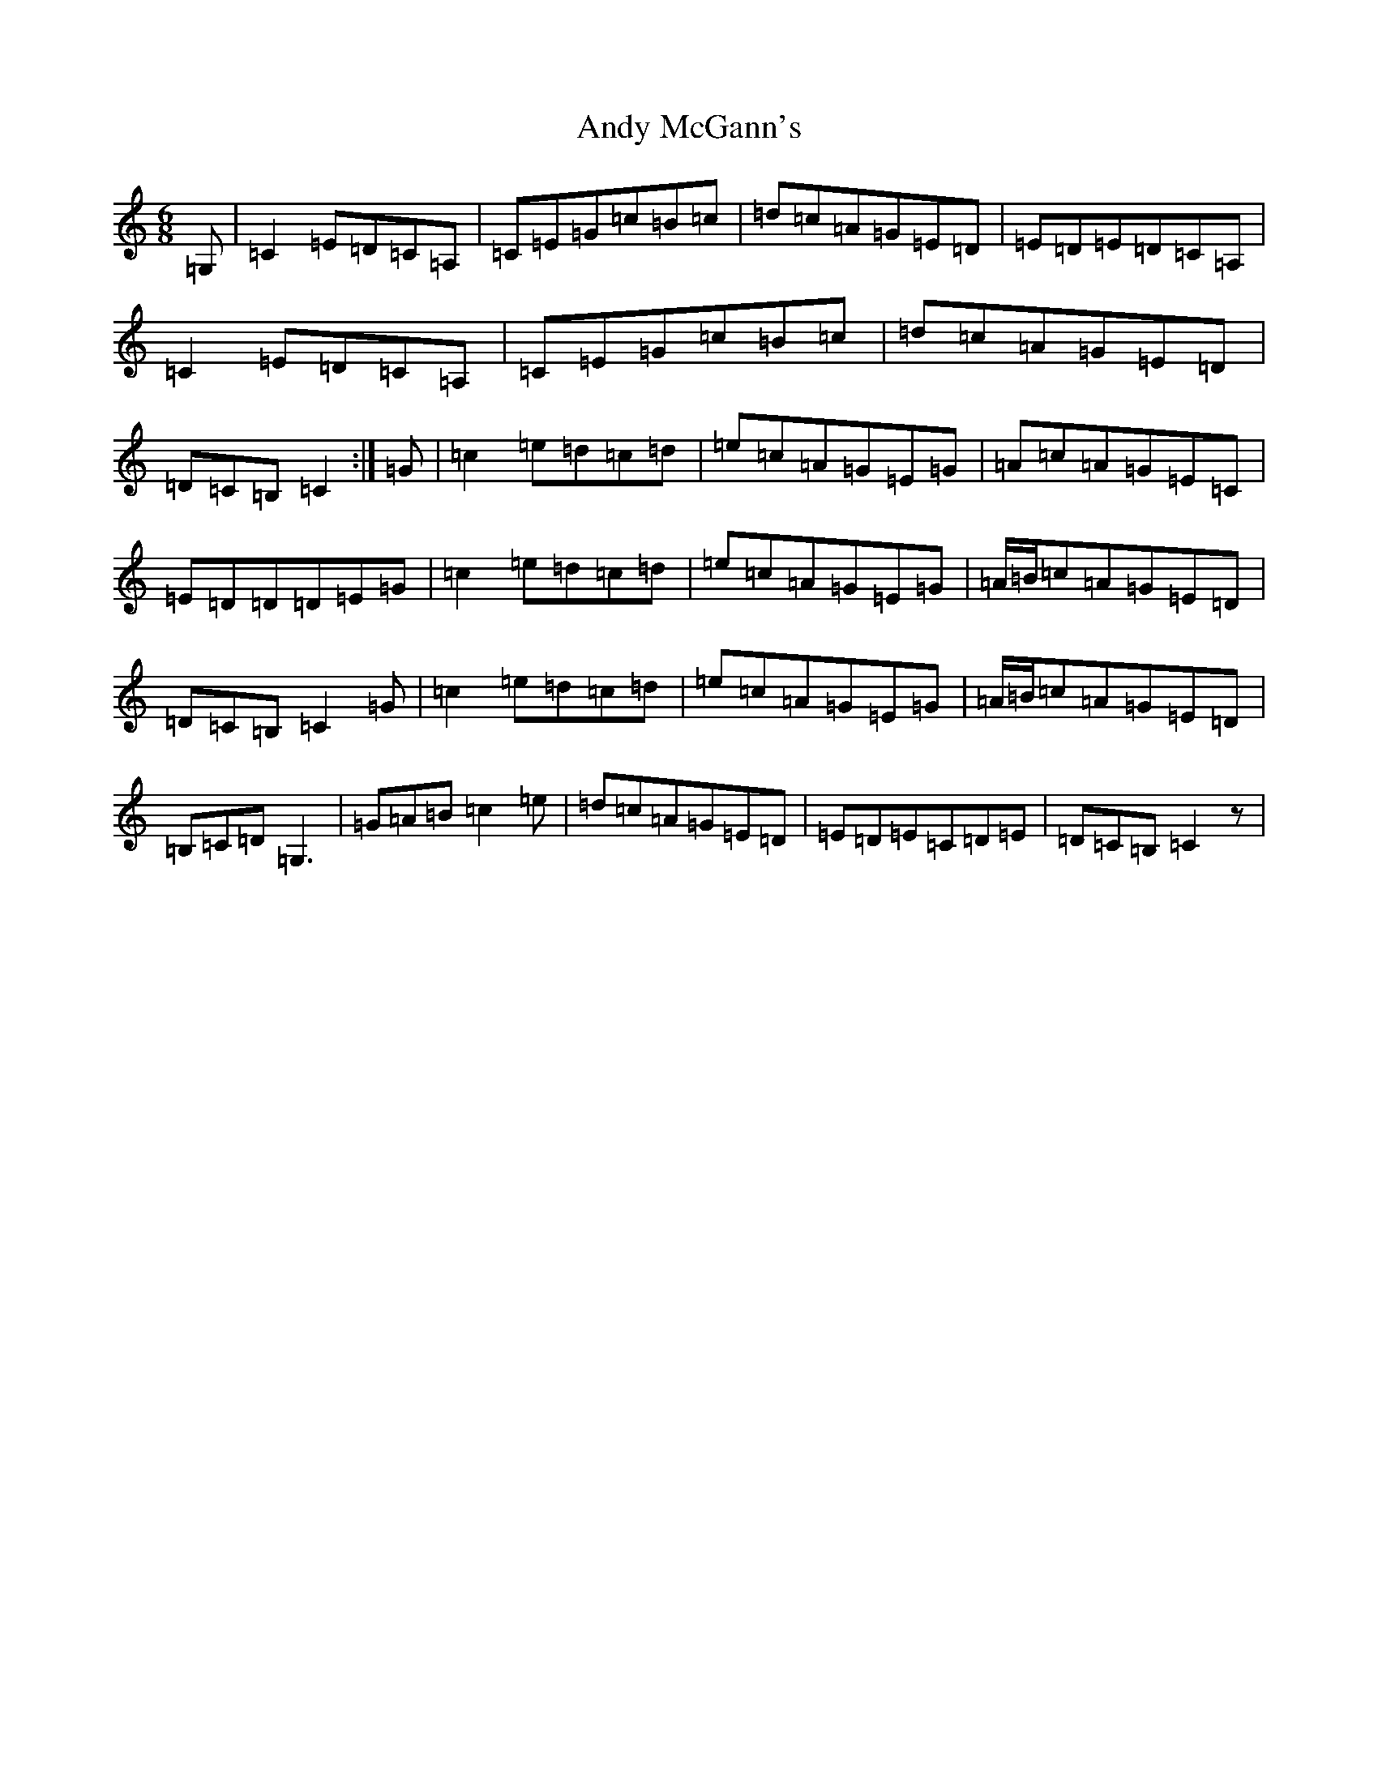 X: 758
T: Andy McGann's
S: https://thesession.org/tunes/8000#setting8000
R: jig
M:6/8
L:1/8
K: C Major
=G,|=C2=E=D=C=A,|=C=E=G=c=B=c|=d=c=A=G=E=D|=E=D=E=D=C=A,|=C2=E=D=C=A,|=C=E=G=c=B=c|=d=c=A=G=E=D|=D=C=B,=C2:|=G|=c2=e=d=c=d|=e=c=A=G=E=G|=A=c=A=G=E=C|=E=D=D=D=E=G|=c2=e=d=c=d|=e=c=A=G=E=G|=A/2=B/2=c=A=G=E=D|=D=C=B,=C2=G|=c2=e=d=c=d|=e=c=A=G=E=G|=A/2=B/2=c=A=G=E=D|=B,=C=D=G,3|=G=A=B=c2=e|=d=c=A=G=E=D|=E=D=E=C=D=E|=D=C=B,=C2z|